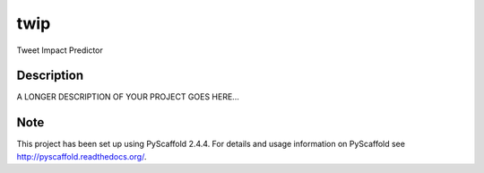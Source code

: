 ====
twip
====


Tweet Impact Predictor


Description
===========

A LONGER DESCRIPTION OF YOUR PROJECT GOES HERE...


Note
====

This project has been set up using PyScaffold 2.4.4. For details and usage
information on PyScaffold see http://pyscaffold.readthedocs.org/.
